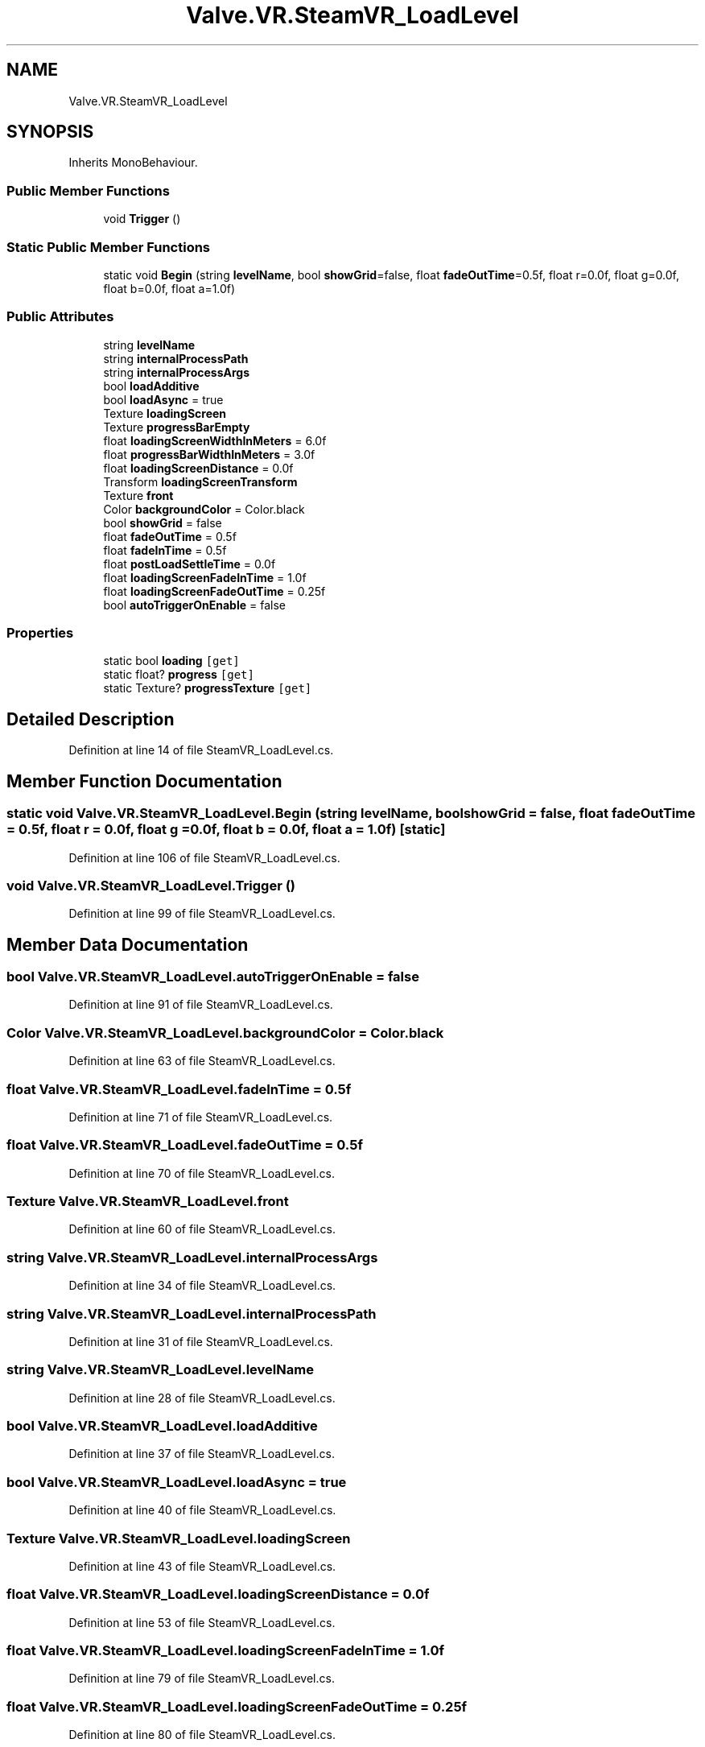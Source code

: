 .TH "Valve.VR.SteamVR_LoadLevel" 3 "Sat Jul 20 2019" "Version https://github.com/Saurabhbagh/Multi-User-VR-Viewer--10th-July/" "Multi User Vr Viewer" \" -*- nroff -*-
.ad l
.nh
.SH NAME
Valve.VR.SteamVR_LoadLevel
.SH SYNOPSIS
.br
.PP
.PP
Inherits MonoBehaviour\&.
.SS "Public Member Functions"

.in +1c
.ti -1c
.RI "void \fBTrigger\fP ()"
.br
.in -1c
.SS "Static Public Member Functions"

.in +1c
.ti -1c
.RI "static void \fBBegin\fP (string \fBlevelName\fP, bool \fBshowGrid\fP=false, float \fBfadeOutTime\fP=0\&.5f, float r=0\&.0f, float g=0\&.0f, float b=0\&.0f, float a=1\&.0f)"
.br
.in -1c
.SS "Public Attributes"

.in +1c
.ti -1c
.RI "string \fBlevelName\fP"
.br
.ti -1c
.RI "string \fBinternalProcessPath\fP"
.br
.ti -1c
.RI "string \fBinternalProcessArgs\fP"
.br
.ti -1c
.RI "bool \fBloadAdditive\fP"
.br
.ti -1c
.RI "bool \fBloadAsync\fP = true"
.br
.ti -1c
.RI "Texture \fBloadingScreen\fP"
.br
.ti -1c
.RI "Texture \fBprogressBarEmpty\fP"
.br
.ti -1c
.RI "float \fBloadingScreenWidthInMeters\fP = 6\&.0f"
.br
.ti -1c
.RI "float \fBprogressBarWidthInMeters\fP = 3\&.0f"
.br
.ti -1c
.RI "float \fBloadingScreenDistance\fP = 0\&.0f"
.br
.ti -1c
.RI "Transform \fBloadingScreenTransform\fP"
.br
.ti -1c
.RI "Texture \fBfront\fP"
.br
.ti -1c
.RI "Color \fBbackgroundColor\fP = Color\&.black"
.br
.ti -1c
.RI "bool \fBshowGrid\fP = false"
.br
.ti -1c
.RI "float \fBfadeOutTime\fP = 0\&.5f"
.br
.ti -1c
.RI "float \fBfadeInTime\fP = 0\&.5f"
.br
.ti -1c
.RI "float \fBpostLoadSettleTime\fP = 0\&.0f"
.br
.ti -1c
.RI "float \fBloadingScreenFadeInTime\fP = 1\&.0f"
.br
.ti -1c
.RI "float \fBloadingScreenFadeOutTime\fP = 0\&.25f"
.br
.ti -1c
.RI "bool \fBautoTriggerOnEnable\fP = false"
.br
.in -1c
.SS "Properties"

.in +1c
.ti -1c
.RI "static bool \fBloading\fP\fC [get]\fP"
.br
.ti -1c
.RI "static float? \fBprogress\fP\fC [get]\fP"
.br
.ti -1c
.RI "static Texture? \fBprogressTexture\fP\fC [get]\fP"
.br
.in -1c
.SH "Detailed Description"
.PP 
Definition at line 14 of file SteamVR_LoadLevel\&.cs\&.
.SH "Member Function Documentation"
.PP 
.SS "static void Valve\&.VR\&.SteamVR_LoadLevel\&.Begin (string levelName, bool showGrid = \fCfalse\fP, float fadeOutTime = \fC0\&.5f\fP, float r = \fC0\&.0f\fP, float g = \fC0\&.0f\fP, float b = \fC0\&.0f\fP, float a = \fC1\&.0f\fP)\fC [static]\fP"

.PP
Definition at line 106 of file SteamVR_LoadLevel\&.cs\&.
.SS "void Valve\&.VR\&.SteamVR_LoadLevel\&.Trigger ()"

.PP
Definition at line 99 of file SteamVR_LoadLevel\&.cs\&.
.SH "Member Data Documentation"
.PP 
.SS "bool Valve\&.VR\&.SteamVR_LoadLevel\&.autoTriggerOnEnable = false"

.PP
Definition at line 91 of file SteamVR_LoadLevel\&.cs\&.
.SS "Color Valve\&.VR\&.SteamVR_LoadLevel\&.backgroundColor = Color\&.black"

.PP
Definition at line 63 of file SteamVR_LoadLevel\&.cs\&.
.SS "float Valve\&.VR\&.SteamVR_LoadLevel\&.fadeInTime = 0\&.5f"

.PP
Definition at line 71 of file SteamVR_LoadLevel\&.cs\&.
.SS "float Valve\&.VR\&.SteamVR_LoadLevel\&.fadeOutTime = 0\&.5f"

.PP
Definition at line 70 of file SteamVR_LoadLevel\&.cs\&.
.SS "Texture Valve\&.VR\&.SteamVR_LoadLevel\&.front"

.PP
Definition at line 60 of file SteamVR_LoadLevel\&.cs\&.
.SS "string Valve\&.VR\&.SteamVR_LoadLevel\&.internalProcessArgs"

.PP
Definition at line 34 of file SteamVR_LoadLevel\&.cs\&.
.SS "string Valve\&.VR\&.SteamVR_LoadLevel\&.internalProcessPath"

.PP
Definition at line 31 of file SteamVR_LoadLevel\&.cs\&.
.SS "string Valve\&.VR\&.SteamVR_LoadLevel\&.levelName"

.PP
Definition at line 28 of file SteamVR_LoadLevel\&.cs\&.
.SS "bool Valve\&.VR\&.SteamVR_LoadLevel\&.loadAdditive"

.PP
Definition at line 37 of file SteamVR_LoadLevel\&.cs\&.
.SS "bool Valve\&.VR\&.SteamVR_LoadLevel\&.loadAsync = true"

.PP
Definition at line 40 of file SteamVR_LoadLevel\&.cs\&.
.SS "Texture Valve\&.VR\&.SteamVR_LoadLevel\&.loadingScreen"

.PP
Definition at line 43 of file SteamVR_LoadLevel\&.cs\&.
.SS "float Valve\&.VR\&.SteamVR_LoadLevel\&.loadingScreenDistance = 0\&.0f"

.PP
Definition at line 53 of file SteamVR_LoadLevel\&.cs\&.
.SS "float Valve\&.VR\&.SteamVR_LoadLevel\&.loadingScreenFadeInTime = 1\&.0f"

.PP
Definition at line 79 of file SteamVR_LoadLevel\&.cs\&.
.SS "float Valve\&.VR\&.SteamVR_LoadLevel\&.loadingScreenFadeOutTime = 0\&.25f"

.PP
Definition at line 80 of file SteamVR_LoadLevel\&.cs\&.
.SS "Transform Valve\&.VR\&.SteamVR_LoadLevel\&.loadingScreenTransform"

.PP
Definition at line 57 of file SteamVR_LoadLevel\&.cs\&.
.SS "float Valve\&.VR\&.SteamVR_LoadLevel\&.loadingScreenWidthInMeters = 6\&.0f"

.PP
Definition at line 49 of file SteamVR_LoadLevel\&.cs\&.
.SS "float Valve\&.VR\&.SteamVR_LoadLevel\&.postLoadSettleTime = 0\&.0f"

.PP
Definition at line 76 of file SteamVR_LoadLevel\&.cs\&.
.SS "Texture Valve\&.VR\&.SteamVR_LoadLevel\&.progressBarEmpty"

.PP
Definition at line 46 of file SteamVR_LoadLevel\&.cs\&.
.SS "float Valve\&.VR\&.SteamVR_LoadLevel\&.progressBarWidthInMeters = 3\&.0f"

.PP
Definition at line 50 of file SteamVR_LoadLevel\&.cs\&.
.SS "bool Valve\&.VR\&.SteamVR_LoadLevel\&.showGrid = false"

.PP
Definition at line 67 of file SteamVR_LoadLevel\&.cs\&.
.SH "Property Documentation"
.PP 
.SS "bool Valve\&.VR\&.SteamVR_LoadLevel\&.loading\fC [static]\fP, \fC [get]\fP"

.PP
Definition at line 17 of file SteamVR_LoadLevel\&.cs\&.
.SS "float? Valve\&.VR\&.SteamVR_LoadLevel\&.progress\fC [static]\fP, \fC [get]\fP"

.PP
Definition at line 19 of file SteamVR_LoadLevel\&.cs\&.
.SS "Texture? Valve\&.VR\&.SteamVR_LoadLevel\&.progressTexture\fC [static]\fP, \fC [get]\fP"

.PP
Definition at line 23 of file SteamVR_LoadLevel\&.cs\&.

.SH "Author"
.PP 
Generated automatically by Doxygen for Multi User Vr Viewer from the source code\&.

